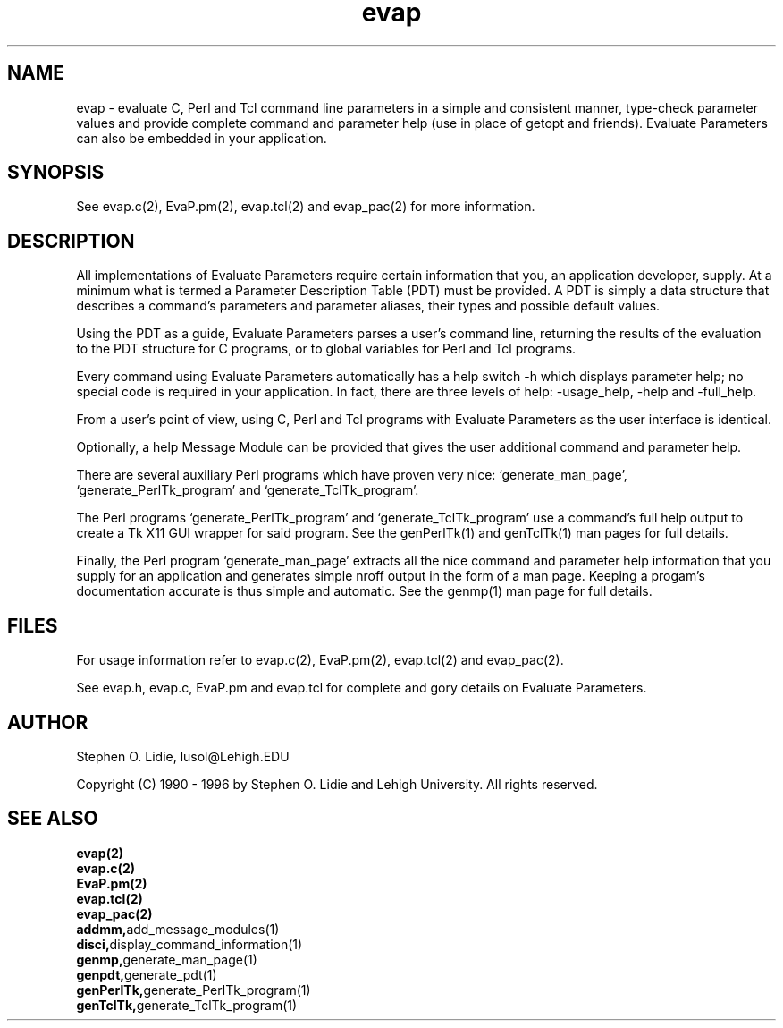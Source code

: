 .\" @(#)evap.2 2.3.0 (PDT version 2.0) 94/05/01
.TH evap 2 "01 MAY 1994"
.SH NAME
evap \- evaluate C, Perl and Tcl command line parameters in a
simple and consistent manner, type-check parameter values and
provide complete command and parameter help (use in place of
getopt and friends).  Evaluate Parameters can also be
embedded in your application.
.SH SYNOPSIS
See evap.c(2), EvaP.pm(2), evap.tcl(2)
and evap_pac(2) for more information.
.SH DESCRIPTION
All implementations of Evaluate Parameters require certain
information that you, an application developer, supply.  At a
minimum what is termed a Parameter Description Table (PDT)
must be provided.  A PDT is simply a data structure that
describes a command's parameters and parameter aliases,
their types and possible default values.

Using the PDT as a guide, Evaluate Parameters parses a user's
command line, returning the results of the evaluation to the
PDT structure for C programs, or to global variables for Perl
and Tcl programs.

Every command using Evaluate Parameters automatically has a
help switch -h which displays parameter help; no special code
is required in your application.  In fact, there are three 
levels of help: -usage_help, -help and -full_help.

From a user's point of view, using C, Perl and Tcl programs
with Evaluate Parameters as the user interface is identical.

Optionally, a help Message Module can be provided that gives
the user additional command and parameter help.

There are several auxiliary Perl programs which have proven
very nice:  `generate_man_page', `generate_PerlTk_program'
and `generate_TclTk_program'.

The Perl programs `generate_PerlTk_program' and 
`generate_TclTk_program' use a command's full help output to
create a Tk X11 GUI wrapper for said program.  See the
genPerlTk(1) and genTclTk(1) man pages for full details.

Finally, the Perl program `generate_man_page' extracts
all the nice command and parameter help information that you
supply for an application and generates simple nroff output
in the form of a man page.  Keeping a progam's documentation
accurate is thus simple and automatic.  See the genmp(1) man
page for full details.
.SH FILES
For usage information refer to evap.c(2),
EvaP.pm(2), evap.tcl(2) and evap_pac(2).

See evap.h, evap.c, EvaP.pm and evap.tcl for complete
and gory details on Evaluate Parameters.
.SH AUTHOR
Stephen O. Lidie, lusol@Lehigh.EDU

Copyright (C) 1990 - 1996 by Stephen O. Lidie and Lehigh University.
All rights reserved.
.SH SEE ALSO
.nf
.BR evap(2)	
.BR evap.c(2)	
.BR EvaP.pm(2)
.BR evap.tcl(2)
.BR evap_pac(2)
.BR addmm, add\_message\_modules(1)
.BR disci, display\_command\_information(1)
.BR genmp, generate\_man\_page(1)
.BR genpdt, generate\_pdt(1)
.BR genPerlTk, generate\_PerlTk\_program(1)
.BR genTclTk, generate\_TclTk\_program(1)
